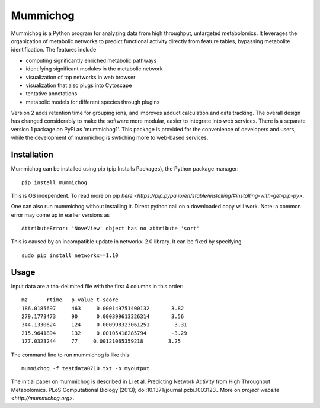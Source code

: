 Mummichog
=========

Mummichog is a Python program for analyzing data from high throughput, untargeted metabolomics. It leverages the organization of metabolic networks to predict functional activity directly from feature tables, bypassing metabolite identification. The features include

* computing significantly enriched metabolic pathways
* identifying significant modules in the metabolic network
* visualization of top networks in web browser
* visualization that also plugs into Cytoscape
* tentative annotations
* metabolic models for different species through plugins

Version 2 adds retention time for grouping ions, and improves adduct calculation and data tracking. The overall design has changed considerably to make the software more modular, easier to integrate into web services.
There is a separate version 1 package on PyPi as 'mummichog1'.
This package is provided for the convenience of developers and users, while the development of mummichog is swtiching more to web-based services.


Installation
------------
Mummichog can be installed using pip (pip Installs Packages), the Python package manager:

::

    pip install mummichog

This is OS independent. To read more on pip `here <https://pip.pypa.io/en/stable/installing/#installing-with-get-pip-py>`.

One can also run mummichog without installing it. Direct python call on a downloaded copy will work.
Note: a common error may come up in earlier versions as

::

    AttributeError: 'NoveView' object has no attribute 'sort'

This is caused by an incompatible update in networkx-2.0 library. It can be fixed by specifying

::

    sudo pip install networkx==1.10

Usage
-----
Input data are a tab-delimited file with the first 4 columns in this order:

::

	mz      rtime   p-value t-score
	186.0185697     463     0.000149751400132       3.82
	279.1773473     90      0.000399613326314       3.56
	344.1330624     124     0.000998323061251       -3.31
	215.9641894     132     0.00105418285794        -3.29
	177.0323244     77     0.00121065359218        3.25

The command line to run mummichog is like this:

::

	mummichog -f testdata0710.txt -o myoutput


The initial paper on mummichog is described in Li et al. Predicting Network Activity from High Throughput Metabolomics. PLoS Computational Biology (2013); doi:10.1371/journal.pcbi.1003123.. More on `project website <http://mummichog.org>`.


